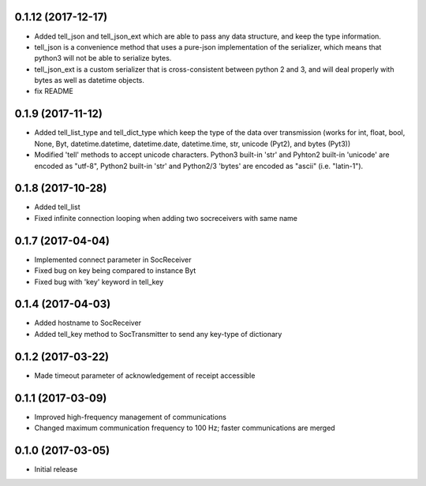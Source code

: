 0.1.12 (2017-12-17)
+++++++++++++++++++

- Added tell_json and tell_json_ext which are able to pass any data structure, and keep the type information.
- tell_json is a convenience method that uses a pure-json implementation of the serializer, which means that python3 will not be able to serialize bytes.
- tell_json_ext is a custom serializer that is cross-consistent between python 2 and 3, and will deal properly with bytes as well as datetime objects.
- fix README


0.1.9 (2017-11-12)
++++++++++++++++++

- Added tell_list_type and tell_dict_type which keep the type of the data over transmission (works for int, float, bool, None, Byt, datetime.datetime, datetime.date, datetime.time, str, unicode (Pyt2), and bytes (Pyt3))
- Modified 'tell' methods to accept unicode characters. Python3 built-in 'str' and Pyhton2 built-in 'unicode' are encoded as "utf-8", Python2 built-in 'str' and Python2/3 'bytes' are encoded as "ascii" (i.e. "latin-1").


0.1.8 (2017-10-28)
++++++++++++++++++

- Added tell_list
- Fixed infinite connection looping when adding two socreceivers with same name


0.1.7 (2017-04-04)
++++++++++++++++++

- Implemented connect parameter in SocReceiver
- Fixed bug on key being compared to instance Byt
- Fixed bug with 'key' keyword in tell_key


0.1.4 (2017-04-03)
++++++++++++++++++

- Added hostname to SocReceiver
- Added tell_key method to SocTransmitter to send any key-type of dictionary


0.1.2 (2017-03-22)
++++++++++++++++++

- Made timeout parameter of acknowledgement of receipt accessible


0.1.1 (2017-03-09)
++++++++++++++++++

- Improved high-frequency management of communications
- Changed maximum communication frequency to 100 Hz; faster communications are merged


0.1.0 (2017-03-05)
++++++++++++++++++

- Initial release
